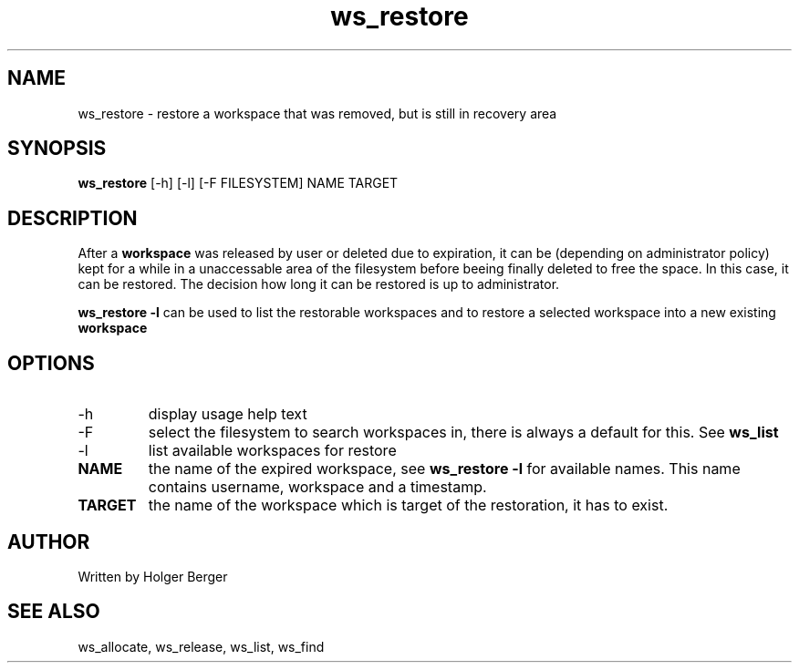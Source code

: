 .TH ws_restore 1 "October 2015" "USER COMMANDS"

.SH NAME
ws_restore \- restore a workspace that was removed, but is still in recovery area

.SH SYNOPSIS
.B ws_restore
[\-h] [\-l] [\-F FILESYSTEM]  NAME TARGET

.SH DESCRIPTION
After a 
.B workspace 
was released by user or deleted due to expiration, it can be (depending on administrator policy) kept for a while
in a unaccessable area of the filesystem before beeing finally deleted to free the space.
In this case, it can be restored. The decision how long it can be restored is up to administrator.

.B ws_restore \-l
can be used to list the restorable workspaces and to restore a selected workspace into a new
existing 
.B workspace
.

.PP

.SH OPTIONS
.TP
\-h 
display usage help text
.TP
\-F
select the filesystem to search workspaces in, there is always a default for this.
See 
.B ws_list
.TP
\-l
list available workspaces for restore
.TP
.B NAME
the name of the expired workspace, see 
.B ws_restore -l
for available names. This name contains username, workspace and a timestamp.
.TP
.B TARGET
the name of the workspace which is target of the restoration, it has to exist.


.SH AUTHOR
Written by Holger Berger

.SH SEE ALSO
ws_allocate, ws_release, ws_list, ws_find
